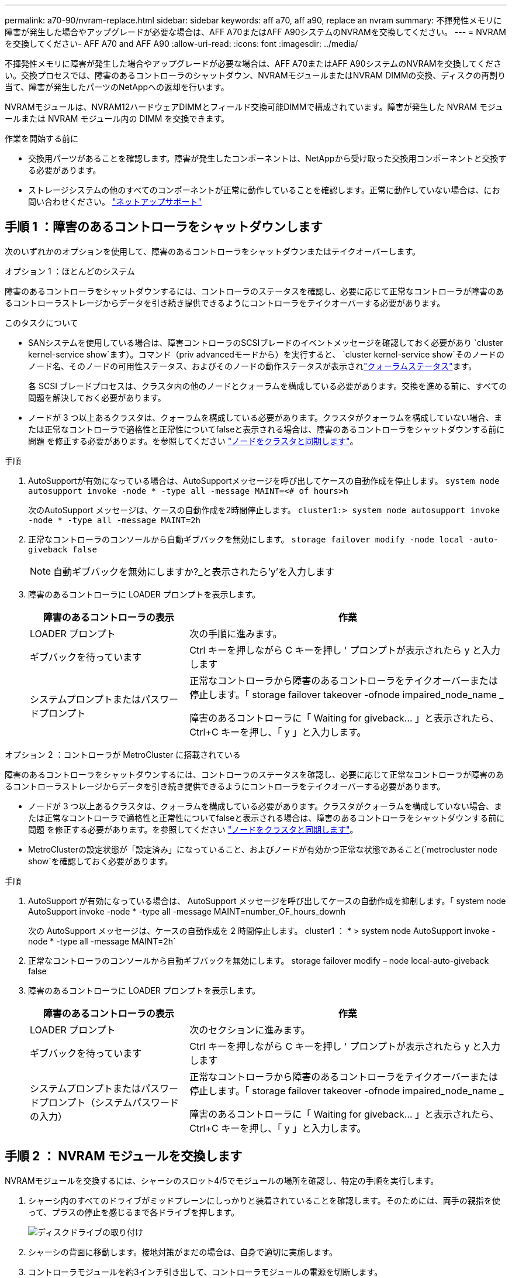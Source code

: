 ---
permalink: a70-90/nvram-replace.html 
sidebar: sidebar 
keywords: aff a70, aff a90, replace an nvram 
summary: 不揮発性メモリに障害が発生した場合やアップグレードが必要な場合は、AFF A70またはAFF A90システムのNVRAMを交換してください。 
---
= NVRAMを交換してください- AFF A70 and AFF A90
:allow-uri-read: 
:icons: font
:imagesdir: ../media/


[role="lead"]
不揮発性メモリに障害が発生した場合やアップグレードが必要な場合は、AFF A70またはAFF A90システムのNVRAMを交換してください。交換プロセスでは、障害のあるコントローラのシャットダウン、NVRAMモジュールまたはNVRAM DIMMの交換、ディスクの再割り当て、障害が発生したパーツのNetAppへの返却を行います。

NVRAMモジュールは、NVRAM12ハードウェアDIMMとフィールド交換可能DIMMで構成されています。障害が発生した NVRAM モジュールまたは NVRAM モジュール内の DIMM を交換できます。

.作業を開始する前に
* 交換用パーツがあることを確認します。障害が発生したコンポーネントは、NetAppから受け取った交換用コンポーネントと交換する必要があります。
* ストレージシステムの他のすべてのコンポーネントが正常に動作していることを確認します。正常に動作していない場合は、にお問い合わせください。 https://support.netapp.com["ネットアップサポート"]




== 手順 1 ：障害のあるコントローラをシャットダウンします

次のいずれかのオプションを使用して、障害のあるコントローラをシャットダウンまたはテイクオーバーします。

[role="tabbed-block"]
====
.オプション 1 ：ほとんどのシステム
--
障害のあるコントローラをシャットダウンするには、コントローラのステータスを確認し、必要に応じて正常なコントローラが障害のあるコントローラストレージからデータを引き続き提供できるようにコントローラをテイクオーバーする必要があります。

.このタスクについて
* SANシステムを使用している場合は、障害コントローラのSCSIブレードのイベントメッセージを確認しておく必要があり  `cluster kernel-service show`ます）。コマンド（priv advancedモードから）を実行すると、 `cluster kernel-service show`そのノードのノード名、そのノードの可用性ステータス、およびそのノードの動作ステータスが表示されlink:https://docs.netapp.com/us-en/ontap/system-admin/display-nodes-cluster-task.html["クォーラムステータス"]ます。
+
各 SCSI ブレードプロセスは、クラスタ内の他のノードとクォーラムを構成している必要があります。交換を進める前に、すべての問題を解決しておく必要があります。

* ノードが 3 つ以上あるクラスタは、クォーラムを構成している必要があります。クラスタがクォーラムを構成していない場合、または正常なコントローラで適格性と正常性についてfalseと表示される場合は、障害のあるコントローラをシャットダウンする前に問題 を修正する必要があります。を参照してください link:https://docs.netapp.com/us-en/ontap/system-admin/synchronize-node-cluster-task.html?q=Quorum["ノードをクラスタと同期します"^]。


.手順
. AutoSupportが有効になっている場合は、AutoSupportメッセージを呼び出してケースの自動作成を停止します。 `system node autosupport invoke -node * -type all -message MAINT=<# of hours>h`
+
次のAutoSupport メッセージは、ケースの自動作成を2時間停止します。 `cluster1:> system node autosupport invoke -node * -type all -message MAINT=2h`

. 正常なコントローラのコンソールから自動ギブバックを無効にします。 `storage failover modify -node local -auto-giveback false`
+

NOTE: 自動ギブバックを無効にしますか?_と表示されたら'y'を入力します

. 障害のあるコントローラに LOADER プロンプトを表示します。
+
[cols="1,2"]
|===
| 障害のあるコントローラの表示 | 作業 


 a| 
LOADER プロンプト
 a| 
次の手順に進みます。



 a| 
ギブバックを待っています
 a| 
Ctrl キーを押しながら C キーを押し ' プロンプトが表示されたら y と入力します



 a| 
システムプロンプトまたはパスワードプロンプト
 a| 
正常なコントローラから障害のあるコントローラをテイクオーバーまたは停止します。「 storage failover takeover -ofnode impaired_node_name _

障害のあるコントローラに「 Waiting for giveback... 」と表示されたら、 Ctrl+C キーを押し、「 y 」と入力します。

|===


--
.オプション 2 ：コントローラが MetroCluster に搭載されている
--
障害のあるコントローラをシャットダウンするには、コントローラのステータスを確認し、必要に応じて正常なコントローラが障害のあるコントローラストレージからデータを引き続き提供できるようにコントローラをテイクオーバーする必要があります。

* ノードが 3 つ以上あるクラスタは、クォーラムを構成している必要があります。クラスタがクォーラムを構成していない場合、または正常なコントローラで適格性と正常性についてfalseと表示される場合は、障害のあるコントローラをシャットダウンする前に問題 を修正する必要があります。を参照してください link:https://docs.netapp.com/us-en/ontap/system-admin/synchronize-node-cluster-task.html?q=Quorum["ノードをクラスタと同期します"^]。
* MetroClusterの設定状態が「設定済み」になっていること、およびノードが有効かつ正常な状態であること(`metrocluster node show`を確認しておく必要があります。


.手順
. AutoSupport が有効になっている場合は、 AutoSupport メッセージを呼び出してケースの自動作成を抑制します。「 system node AutoSupport invoke -node * -type all -message MAINT=number_OF_hours_downh
+
次の AutoSupport メッセージは、ケースの自動作成を 2 時間停止します。 cluster1 ： * > system node AutoSupport invoke -node * -type all -message MAINT=2h`

. 正常なコントローラのコンソールから自動ギブバックを無効にします。 storage failover modify – node local-auto-giveback false
. 障害のあるコントローラに LOADER プロンプトを表示します。
+
[cols="1,2"]
|===
| 障害のあるコントローラの表示 | 作業 


 a| 
LOADER プロンプト
 a| 
次のセクションに進みます。



 a| 
ギブバックを待っています
 a| 
Ctrl キーを押しながら C キーを押し ' プロンプトが表示されたら y と入力します



 a| 
システムプロンプトまたはパスワードプロンプト（システムパスワードの入力）
 a| 
正常なコントローラから障害のあるコントローラをテイクオーバーまたは停止します。「 storage failover takeover -ofnode impaired_node_name _

障害のあるコントローラに「 Waiting for giveback... 」と表示されたら、 Ctrl+C キーを押し、「 y 」と入力します。

|===


--
====


== 手順 2 ： NVRAM モジュールを交換します

NVRAMモジュールを交換するには、シャーシのスロット4/5でモジュールの場所を確認し、特定の手順を実行します。

. シャーシ内のすべてのドライブがミッドプレーンにしっかりと装着されていることを確認します。そのためには、両手の親指を使って、プラスの停止を感じるまで各ドライブを押します。
+
image::../media/drw_a800_drive_seated_IEOPS-960.svg[ディスクドライブの取り付け]

. シャーシの背面に移動します。接地対策がまだの場合は、自身で適切に実施します。
. コントローラモジュールを約3インチ引き出して、コントローラモジュールの電源を切断します。
+
.. コントローラモジュールの両方のロックラッチを押し下げ、両方のラッチを同時に下に回転させます。
.. コントローラモジュールをシャーシから約3インチ引き出して、電源を外します。


. ケーブルマネジメントトレイの内側にあるボタンを引いて下に回転させ、ケーブルマネジメントトレイを下に回転させます。
. ターゲットの NVRAM モジュールをシャーシから取り外します。
+
.. カムラッチボタンを押します。
+
カムボタンがシャーシから離れます。

.. カムラッチを所定の位置まで回転させます。
.. カムレバーの開口部に指をかけてモジュールをシャーシから引き出し、障害のあるNVRAMモジュールをシャーシから取り外します。
+
image::../media/drw_a70-90_nvram12_remove_replace_ieops-1370.svg[NVRAM12モジュールとDIMMの取り外し]

+
[cols="1,4"]
|===


 a| 
image:../media/icon_round_1.png["番号1"]
 a| 
カムロックボタン



 a| 
image:../media/icon_round_2.png["番号2"]
 a| 
DIMMの固定ツメ

|===


. NVRAMモジュールを安定した場所に置きます。
. 障害のあるNVRAMモジュールからDIMMを1つずつ取り外し、交換用NVRAMモジュールに取り付けます。
. 交換用 NVRAM モジュールをシャーシに取り付けます。
+
.. モジュールをスロット4/5のシャーシ開口部の端に合わせます。
.. モジュールをスロットにゆっくりと挿入し、カムラッチを最後まで押し上げてモジュールを所定の位置にロックします。


. コントローラモジュールに電源を再接続します。
+
.. コントローラモジュールをシャーシに挿入し、ミッドプレーンまでしっかりと押し込んで完全に装着します。
+
コントローラモジュールが完全に装着されると、ロックラッチが上がります。

.. ロックラッチを上方向に回してロック位置にします。


+

NOTE: コントローラがシャーシに完全に装着されるとすぐにリブートします。

. ケーブルマネジメントトレイを上に回転させて閉じます。
. 障害コントローラのストレージをギブバックして、障害コントローラを通常動作に戻します。 `storage failover giveback -ofnode _impaired_node_name_`
. 自動ギブバックが無効になっていた場合は、再度有効にします。 `storage failover modify -node local -auto-giveback true`
. AutoSupportが有効になっている場合は、ケースの自動作成をリストアまたは抑制解除します。 `system node autosupport invoke -node * -type all -message MAINT=END`




== 手順3：NVRAM DIMMを交換する

NVRAMモジュールのNVRAM DIMMを交換するには、まずNVRAMモジュールを取り外してから、ターゲットDIMMを交換する必要があります。

. シャーシ内のすべてのドライブがミッドプレーンにしっかりと装着されていることを確認します。そのためには、両手の親指を使って、プラスの停止を感じるまで各ドライブを押します。
+
image::../media/drw_a800_drive_seated_IEOPS-960.svg[ディスクドライブの取り付け]

. シャーシの背面に移動します。接地対策がまだの場合は、自身で適切に実施します。
. コントローラモジュールを約3インチ引き出して、コントローラモジュールの電源を切断します。
+
.. コントローラモジュールの両方のロックラッチを押し下げ、両方のラッチを同時に下に回転させます。
.. コントローラモジュールをシャーシから約3インチ引き出して、電源を外します。


. ケーブルマネジメントトレイの端にあるピンをそっと引いてトレイを下に回転させ、トレイを下に回転させます。
. ターゲットの NVRAM モジュールをシャーシから取り外します。
+
.. カムボタンを押します。
+
カムボタンがシャーシから離れます。

.. カムラッチを所定の位置まで回転させます。
.. カムレバーの開口部に指をかけてモジュールをシャーシから引き出し、NVRAMモジュールをシャーシから取り外します。
+
image::../media/drw_a70-90_nvram12_remove_replace_ieops-1370.svg[NVRAM12モジュールとDIMMの取り外し]

+
[cols="1,4"]
|===


 a| 
image:../media/icon_round_1.png["番号1"]
| カムロックボタン 


 a| 
image:../media/icon_round_2.png["番号2"]
 a| 
DIMMの固定ツメ

|===


. NVRAMモジュールを安定した場所に置きます。
. NVRAMモジュール内で交換するDIMMの場所を確認します。
+

NOTE: NVRAMモジュールの側面にあるFRUマップラベルを参照して、DIMMスロット1および2の位置を確認します。

. DIMMの固定ツメを押し下げ、ソケットから持ち上げてDIMMを取り外します。
. DIMM をソケットに合わせ、固定ツメが所定の位置に収まるまで DIMM をそっとソケットに押し込み、交換用 DIMM を取り付けます。
. NVRAM モジュールをシャーシに取り付けます。
+
.. モジュールをスロットにそっと挿入し、カムラッチを上に回転させてモジュールを所定の位置にロックします。


. コントローラモジュールに電源を再接続します。
+
.. コントローラモジュールをシャーシに挿入し、ミッドプレーンまでしっかりと押し込んで完全に装着します。
+
コントローラモジュールが完全に装着されると、ロックラッチが上がります。

.. ロックラッチを上方向に回してロック位置にします。


+

NOTE: コントローラがシャーシに完全に装着されるとすぐにリブートします。

. ケーブルマネジメントトレイを上に回転させて閉じます。
. 障害コントローラのストレージをギブバックして、障害コントローラを通常動作に戻します。 `storage failover giveback -ofnode _impaired_node_name_`
. 自動ギブバックが無効になっていた場合は、再度有効にします。 `storage failover modify -node local -auto-giveback true`
. AutoSupportが有効になっている場合は、ケースの自動作成をリストアまたは抑制解除します。 `system node autosupport invoke -node * -type all -message MAINT=END`




== 手順 4 ：ディスクを再割り当てする

コントローラのブート時にシステムIDの変更を確認し、変更が実装されたことを確認する必要があります。


CAUTION: ディスクの再割り当てはNVRAMモジュールを交換する場合にのみ必要で、NVRAM DIMMの交換には該当しません。

.手順
. コントローラがメンテナンスモード（プロンプトが表示されている）の場合は `*>` 、メンテナンスモードを終了してLOADERプロンプトに移動します。_halt_
. コントローラのLOADERプロンプトからコントローラをブートし、システムIDが一致しないためにシステムIDを上書きするかどうかを尋ねられたら「_y_」と入力します。
. Waiting for giveback... 交換用モジュールを搭載したコントローラのコンソールにメッセージが表示され、正常なコントローラから新しいパートナーシステムIDが自動的に割り当てられたことを確認します。_storage failover show_
+
コマンド出力には、障害のあるコントローラでシステム ID が変更されたことを示すメッセージが表示され、正しい古い ID と新しい ID が示されます。次の例では、 node2 の交換が実施され、新しいシステム ID として 151759706 が設定されています。

+
[listing]
----
node1:> storage failover show
                                    Takeover
Node              Partner           Possible     State Description
------------      ------------      --------     -------------------------------------
node1             node2             false        System ID changed on partner (Old:
                                                  151759755, New: 151759706), In takeover
node2             node1             -            Waiting for giveback (HA mailboxes)
----
. コントローラをギブバックします。
+
.. 正常なコントローラから、交換したコントローラのストレージをギブバックします。_storage failover giveback -ofnode replacement_node_name_
+
コントローラはストレージをテイクバックしてブートを完了します。

+
システムIDの不一致が原因でシステムIDを上書きするように求められた場合は、_y_と入力します。

+

NOTE: ギブバックが拒否されている場合は、拒否を無効にすることを検討してください。

+
詳細については、を参照してください https://docs.netapp.com/us-en/ontap/high-availability/ha_manual_giveback.html#if-giveback-is-interrupted["手動ギブバックコマンド"^] 拒否を無視するトピック。

.. ギブバックの完了後、HAペアが正常でテイクオーバーが可能であることを確認します。_storage failover show_
+
「 storage failover show 」コマンドの出力に、パートナーメッセージで変更されたシステム ID は含まれません。



. ディスクが正しく割り当てられたことを確認します。「 storage disk show -ownership
+
コントローラに属するディスクに新しいシステムIDが表示されます。次の例では、node1が所有するディスクに新しいシステムID 151759706が表示されています。

+
[listing]
----
node1:> storage disk show -ownership

Disk  Aggregate Home  Owner  DR Home  Home ID    Owner ID  DR Home ID Reserver  Pool
----- ------    ----- ------ -------- -------    -------    -------  ---------  ---
1.0.0  aggr0_1  node1 node1  -        151759706  151759706  -       151759706 Pool0
1.0.1  aggr0_1  node1 node1           151759706  151759706  -       151759706 Pool0
.
.
.
----
. MetroCluster構成のシステムの場合は、コントローラのステータスを監視します。_ MetroCluster node show_
+
MetroCluster 構成では、交換後に通常の状態に戻るまで数分かかります。この時点で各コントローラの状態が設定済みになります。 DR ミラーリングは有効で、通常モードになります。MetroCluster node show -fields node-systemid' コマンドの出力には、 MetroCluster 設定が通常の状態に戻るまで古いシステム ID が表示されます。

. コントローラが MetroCluster 構成になっている場合は、 MetroCluster の状態に応じて、元の所有者がディザスタサイトのコントローラである場合に DR ホーム ID フィールドにディスクの元の所有者が表示されることを確認します。
+
これは、次の両方に該当する場合に必要です。

+
** MetroCluster 構成がスイッチオーバー状態である。
** コントローラがディザスタサイトのディスクの現在の所有者です。
+
を参照してください https://docs.netapp.com/us-en/ontap-metrocluster/manage/concept_understanding_mcc_data_protection_and_disaster_recovery.html#disk-ownership-changes-during-ha-takeover-and-metrocluster-switchover-in-a-four-node-metrocluster-configuration["4 ノード MetroCluster 構成での HA テイクオーバーおよび MetroCluster スイッチオーバー中のディスク所有権の変更"] を参照してください。



. MetroCluster構成のシステムの場合は、各コントローラが設定されていることを確認します。_ MetroCluster node show -fields configuration -state_
+
[listing]
----
node1_siteA::> metrocluster node show -fields configuration-state

dr-group-id            cluster node           configuration-state
-----------            ---------------------- -------------- -------------------
1 node1_siteA          node1mcc-001           configured
1 node1_siteA          node1mcc-002           configured
1 node1_siteB          node1mcc-003           configured
1 node1_siteB          node1mcc-004           configured

4 entries were displayed.
----
. 各コントローラに、想定されるボリュームが存在することを確認します。 vol show -node node-name
. ストレージ暗号化が有効になっている場合は、機能をリストアする必要があります。
. 障害コントローラのストレージをギブバックして、障害コントローラを通常動作に戻します。 `storage failover giveback -ofnode _impaired_node_name_`
. 自動ギブバックが無効になっていた場合は、再度有効にします。 `storage failover modify -node local -auto-giveback true`
. AutoSupportが有効になっている場合は、ケースの自動作成をリストアまたは抑制解除します。 `system node autosupport invoke -node * -type all -message MAINT=END`




== 手順 5 ：障害が発生したパーツをネットアップに返却する

障害が発生したパーツは、キットに付属のRMA指示書に従ってNetAppに返却してください。 https://mysupport.netapp.com/site/info/rma["パーツの返品と交換"]詳細については、ページを参照してください。
